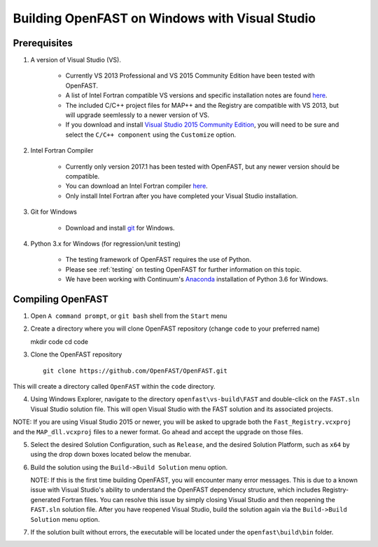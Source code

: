 .. _install_vs_windows:

Building OpenFAST on Windows with Visual Studio
===============================================

Prerequisites
------------------------

1. A version of Visual Studio (VS).  

    -  Currently VS 2013 Professional and VS 2015 Community Edition have been tested with OpenFAST.

    -  A list of Intel Fortran compatible VS versions and specific installation notes are found `here <https://software.intel.com/en-us/intel-parallel-studio-xe-compilers-required-microsoft-visual-studio>`_.    

    -  The included C/C++ project files for MAP++ and the Registry are compatible with VS 2013, but will upgrade seemlessly to a newer version of VS.

    -  If you download and install `Visual Studio 2015 Community Edition <https://go.microsoft.com/fwlink/?LinkId=691978&clcid=0x409>`__, you will need to be sure and select the ``C/C++ component`` using the ``Customize`` option.

2. Intel Fortran Compiler

    -  Currently only version 2017.1 has been tested with OpenFAST, but any newer version should be compatible.

    -  You can download an Intel Fortran compiler `here <https://software.intel.com/en-us/fortran-compilers>`__.

    -  Only install Intel Fortran after you have completed your Visual Studio installation.

3. Git for Windows

    -  Download and install `git <https://git-scm.com/download/win>`__ for Windows.
    
4. Python 3.x for Windows (for regression/unit testing)

    -  The testing framework of OpenFAST requires the use of Python.  

    -  Please see :ref:`testing`  on testing OpenFAST for further information on this topic.

    -  We have been working with Continuum's `Anaconda <https://www.anaconda.com/download/#windows>`__ installation of Python 3.6 for Windows.


Compiling OpenFAST
------------------

1. Open ``A command prompt``, or ``git bash`` shell from the ``Start`` menu

2. Create a directory where you will clone OpenFAST repository (change
   ``code`` to your preferred name)

   ::

   mkdir code
   cd code

3. Clone the OpenFAST repository

   ::

    git clone https://github.com/OpenFAST/OpenFAST.git

This will create a directory called ``OpenFAST`` within the ``code``
directory.

4. Using Windows Explorer, navigate to the directory ``openfast\vs-build\FAST``
   and double-click on the ``FAST.sln`` Visual Studio solution file.  This will 
   open Visual Studio with the FAST solution and its associated projects.
   
NOTE: If you are using Visual Studio 2015 or newer, you will be asked to upgrade
both the ``Fast_Registry.vcxproj`` and the ``MAP_dll.vcxproj`` files to a newer
format.  Go ahead and accept the upgrade on those files.

5. Select the desired Solution Configuration, such as ``Release``, and the 
   desired Solution Platform, such as ``x64`` by using the drop down boxes 
   located below the menubar.
   
6. Build the solution using the ``Build->Build Solution`` menu option.

   NOTE: If this is the first time building OpenFAST, you will encounter many error 
   messages.  This is due to a known issue with Visual Studio's ability to understand 
   the OpenFAST dependency structure, which includes Registry-generated Fortran files. 
   You can resolve this issue by simply closing Visual Studio and then reopening the 
   ``FAST.sln`` solution file.  After you have reopened Visual Studio, build the 
   solution again via the ``Build->Build Solution`` menu option.

7. If the solution built without errors, the executable will be located under the ``openfast\build\bin`` folder.

